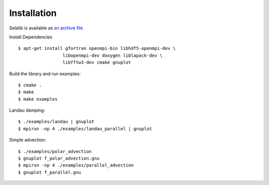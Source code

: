 Installation
************

Selalib is available as `an archive file </releases/selalib-0.5.0.tar.gz>`_

Install Dependencies ::

 $ apt-get install gfortran openmpi-bin libhdf5-openmpi-dev \
                  libopenmpi-dev doxygen liblapack-dev \
                  libfftw3-dev cmake gnuplot

Build the library and run examples::
       
 $ cmake .
 $ make 
 $ make examples

Landau damping::

 $ ./examples/landau | gnuplot
 $ mpirun -np 4 ./examples/landau_parallel | gnuplot

Simple advection::

 $ ./examples/polar_advection
 $ gnuplot f_polar_advection.gnu 
 $ mpirun -np 4 ./examples/parallel_advection
 $ gnuplot f_parallel.gnu 
